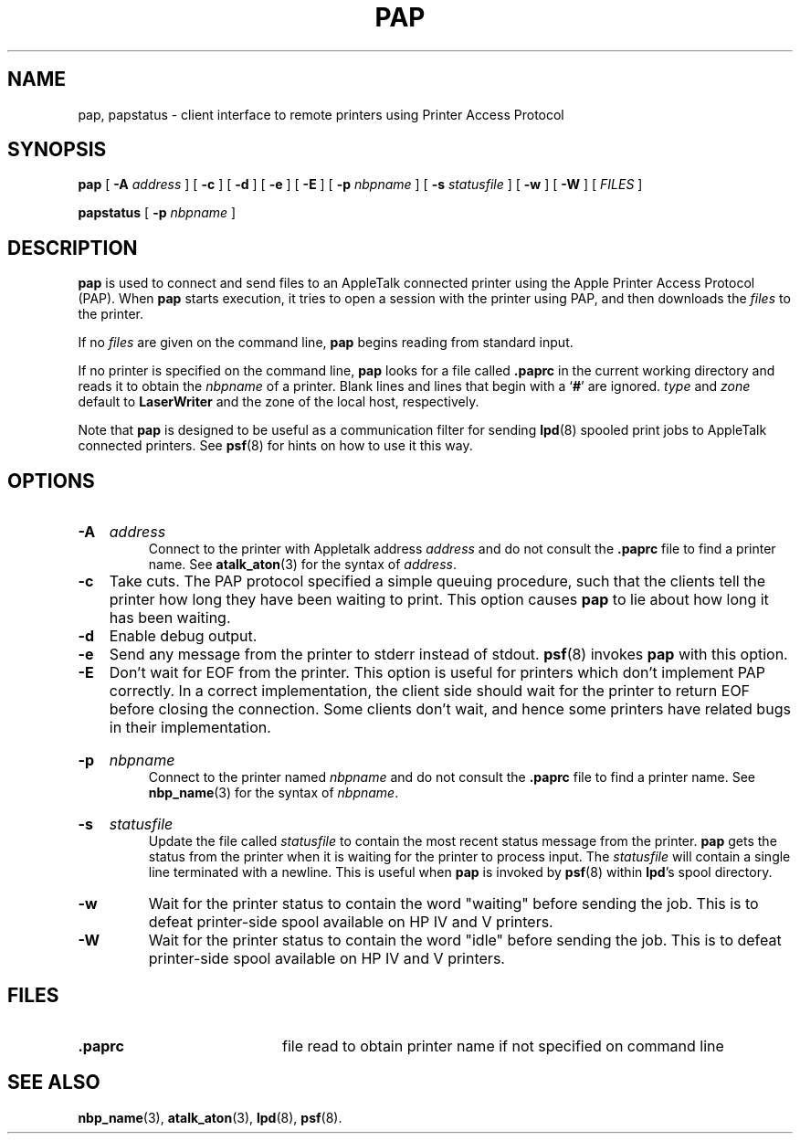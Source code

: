 .TH PAP 1 "6 May 2002" "netatalk 1.5"
.SH NAME
pap, papstatus \- client interface to remote printers using Printer Access Protocol
.SH SYNOPSIS
.B pap
[
.B -A
.I address
] [
.B -c
] [
.B -d
] [
.B -e
] [
.B -E
] [
.B -p
.I nbpname
] [
.B -s
.I statusfile
] [
.B -w
] [
.B -W
] [
.I FILES
]
.sp
.B papstatus
[
.B -p
.I nbpname
]
.SH DESCRIPTION
.B pap
is used to connect and send files to an AppleTalk connected printer using
the Apple Printer Access Protocol (PAP).
When
.B pap
starts execution, it
tries to open a session with the printer using PAP, and
then downloads the
.I files
to the printer.
.LP
If no
.I files
are given on the command line,
.B pap
begins reading from standard input.
.LP
If no printer is specified on the command line,
.B pap
looks for a file called
.B .paprc
in the current working directory and reads it to obtain the
.I nbpname
of a
printer.
Blank lines and lines that begin with a
.RB ` # '
are ignored.
.I type
and
.I zone
default to
.B LaserWriter
and the zone of the local host, respectively.
.LP
Note that
.B pap
is designed to be useful as a communication filter for sending
.BR lpd (8)
spooled print jobs to AppleTalk connected printers.  See
.BR psf (8)
for hints on how to use it this way.
.SH OPTIONS
.HP
.B -A
.I address
.br
Connect to the printer with Appletalk address
.I address
and do not consult the
.B .paprc
file to find a printer name.  See
.BR atalk_aton (3)
for the syntax of
.IR address .
.TP
.B -c
Take cuts.  The PAP protocol specified a simple queuing
procedure, such that the clients tell the printer how long
they have been waiting to print.  This option causes
.B pap
to lie about how long it has been waiting.
.TP
.B -d
Enable debug output.
.TP
.B -e
Send any message from the printer to stderr instead of stdout.
.BR psf (8)
invokes
.B pap
with this option.
.TP
.B -E
Don't wait for EOF from the printer.  This option is useful
for printers which don't implement PAP correctly.  In a correct
implementation, the client side should wait for the printer to
return EOF before closing the connection.  Some clients don't
wait, and hence some printers have related bugs in their
implementation.
.HP
.B -p
.I nbpname
.br
Connect to the printer named
.I nbpname
and do not consult the
.B .paprc
file to find a printer name.  See
.BR nbp_name (3)
for the syntax of
.IR nbpname .
.HP
.B -s
.I statusfile
.br
Update the file called
.I statusfile
to contain the most recent status message from the printer.
.B pap
gets the status from the printer when it is waiting for the printer to
process input.  The
.I statusfile
will contain a single line terminated with a newline.  This is useful
when
.B pap
is invoked by
.BR psf (8)
within
.BR lpd 's
spool directory.
.TP
.B -w
Wait for the printer status to contain the word "waiting" before
sending the job.  This is to defeat printer-side spool available
on HP IV and V printers.
.TP
.B -W
Wait for the printer status to contain the word "idle" before
sending the job.  This is to defeat printer-side spool available
on HP IV and V printers.
.SH FILES
.TP 20
.B .paprc
file read to obtain printer name if not specified on command line
.SH SEE ALSO
.BR nbp_name (3),
.BR atalk_aton (3),
.BR lpd (8),
.BR psf (8).
